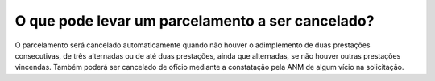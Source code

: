 O que pode levar um parcelamento a ser cancelado?
============================================================
 
O parcelamento será cancelado automaticamente quando não houver o adimplemento de duas prestações consecutivas, de três alternadas ou de até duas prestações, ainda que alternadas, se não houver outras prestações vincendas. Também poderá ser cancelado de ofício mediante a constatação pela ANM de algum vício na solicitação.